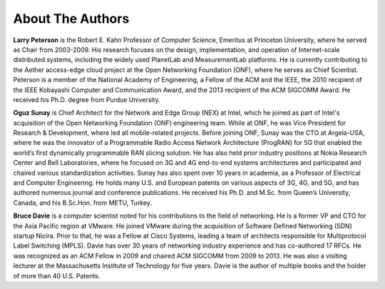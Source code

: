 About The Authors
==================

**Larry Peterson** is the Robert E. Kahn Professor of Computer
Science, Emeritus at Princeton University, where he served as Chair
from 2003-2009. His research focuses on the design, implementation,
and operation of Internet-scale distributed systems, including the
widely used PlanetLab and MeasurementLab platforms.  He is currently
contributing to the Aether access-edge cloud project at the Open
Networking Foundation (ONF), where he serves as Chief Scientist.
Peterson is a member of the National Academy of Engineering, a Fellow
of the ACM and the IEEE, the 2010 recipient of the IEEE Kobayashi
Computer and Communication Award, and the 2013 recipient of the ACM
SIGCOMM Award. He received his Ph.D. degree from Purdue University.

**Oguz Sunay** is Chief Architect for the Network and Edge Group (NEX)
at Intel, which he joined as part of Intel's acquisition of the Open
Networking Foundation (ONF) engineering team. While at ONF, he was
Vice President for Research & Development, where led all
mobile-related projects.  Before joining ONF, Sunay was the CTO at
Argela-USA, where he was the innovator of a Programmable Radio Access
Network Architecture (ProgRAN) for 5G that enabled the world’s first
dynamically programmable RAN slicing solution. He has also held prior
industry positions at Nokia Research Center and Bell Laboratories,
where he focused on 3G and 4G end-to-end systems architectures and
participated and chaired various standardization activities. Sunay has
also spent over 10 years in academia, as a Professor of Electrical and
Computer Engineering. He holds many U.S. and European patents on
various aspects of 3G, 4G, and 5G, and has authored numerous journal
and conference publications. He received his Ph.D. and M.Sc. from
Queen’s University, Canada, and his B.Sc.Hon. from METU, Turkey.

**Bruce Davie** is a computer scientist noted for his contributions to
the field of networking. He is a former VP and CTO for the Asia
Pacific region at VMware. He joined VMware during the acquisition of
Software Defined Networking (SDN) startup Nicira. Prior to that, he
was a Fellow at Cisco Systems, leading a team of architects
responsible for Multiprotocol Label Switching (MPLS). Davie has over
30 years of networking industry experience and has co-authored 17
RFCs. He was recognized as an ACM Fellow in 2009 and chaired ACM
SIGCOMM from 2009 to 2013. He was also a visiting lecturer at the
Massachusetts Institute of Technology for five years. Davie is the
author of multiple books and the holder of more than 40 U.S. Patents.
